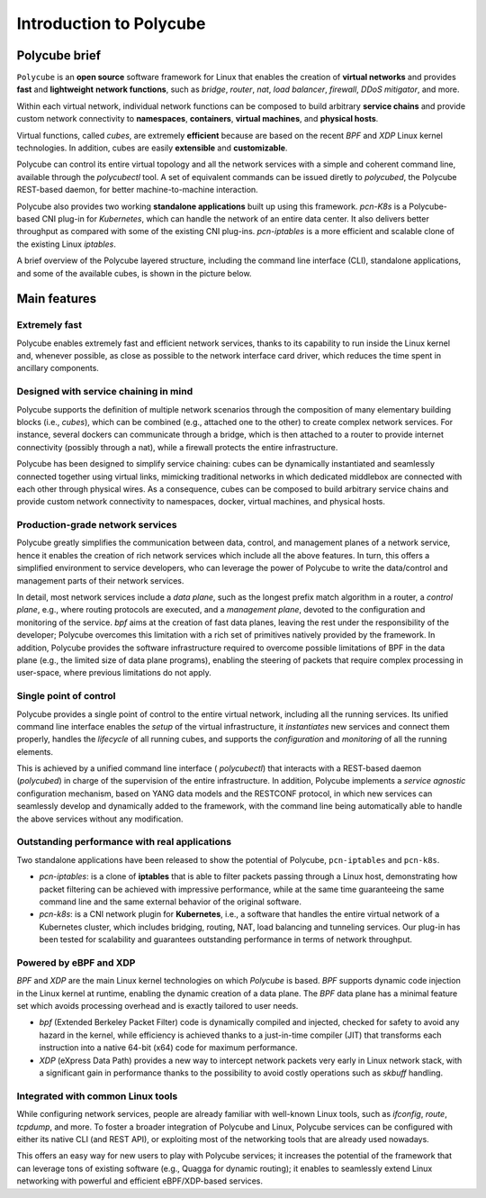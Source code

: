 Introduction to Polycube
========================

Polycube brief
--------------

``Polycube`` is an **open source** software framework for Linux that enables the creation of **virtual networks** and provides **fast** and **lightweight** **network functions**, such as `bridge`, `router`, `nat`, `load balancer`, `firewall`, `DDoS mitigator`, and more.
  
Within each virtual network, individual network functions can be composed to build arbitrary **service chains** and provide custom network connectivity to **namespaces**, **containers**, **virtual machines**, and **physical hosts**.

Virtual functions, called `cubes`, are extremely **efficient** because are based on the recent `BPF` and `XDP` Linux kernel technologies. In addition, cubes are easily **extensible** and **customizable**.

Polycube can control its entire virtual topology and all the network services with a simple and coherent command line, available through the `polycubectl` tool.
A set of equivalent commands can be issued diretly to `polycubed`, the Polycube REST-based daemon, for better machine-to-machine interaction.

Polycube also provides two working **standalone applications** built up using this framework.
`pcn-K8s` is a Polycube-based CNI plug-in for *Kubernetes*, which can handle the network of an entire data center. It also delivers better throughput as compared with some of the existing CNI plug-ins.
`pcn-iptables` is a more efficient and scalable clone of the existing Linux *iptables*.

A brief overview of the Polycube layered structure, including the command line interface (CLI), standalone applications, and some of the available cubes, is shown in the picture below.

.. image:: images/polycube-archi.png
   :alt: Polycube architecture brief


Main features
-------------

Extremely fast
~~~~~~~~~~~~~~
Polycube enables extremely fast and efficient network services, thanks to its capability to run inside the Linux kernel and, whenever possible, as close as possible to the network interface card driver, which reduces the time spent in ancillary components. 


Designed with service chaining in mind
~~~~~~~~~~~~~~~~~~~~~~~~~~~~~~~~~~~~~~
Polycube supports the definition of multiple network scenarios through the composition of many elementary building blocks (i.e., *cubes*),  which can be combined (e.g., attached one to the other) to create complex network services.
For instance, several dockers can communicate through a bridge, which is then attached to a router to provide internet connectivity (possibly through a nat), while a firewall protects the entire infrastructure.

Polycube has been designed to simplify service chaining: cubes can be dynamically instantiated and seamlessly connected together using virtual links, mimicking traditional networks in which dedicated middlebox are connected with each other through physical wires.
As a consequence, cubes can be composed to build arbitrary service chains and provide custom network connectivity to namespaces, docker, virtual machines, and physical hosts.


Production-grade network services
~~~~~~~~~~~~~~~~~~~~~~~~~~~~~~~~~
Polycube greatly simplifies the communication between data, control, and management planes of a network service, hence it enables the creation of rich network services which include all the above features.
In turn, this offers a simplified environment to service developers, who can leverage the power of Polycube to write the data/control and management parts of their network services.

In detail, most network services include a *data plane*, such as the longest prefix match algorithm in a router, a *control plane*, e.g., where routing protocols are executed, and a *management plane*, devoted to the configuration and monitoring of the service.
`bpf` aims at the creation of fast data planes, leaving the rest under the responsibility of the developer; Polycube overcomes this limitation with a rich set of primitives natively provided by the framework.
In addition, Polycube provides the software infrastructure required to overcome possible limitations of BPF in the data plane (e.g., the limited size of data plane programs), enabling the steering of packets that require complex processing in user-space, where previous limitations do not apply.


Single point of control
~~~~~~~~~~~~~~~~~~~~~~~
Polycube provides a single point of control to the entire virtual network, including all the running services.
Its unified command line interface enables the *setup* of the virtual infrastructure, it *instantiates* new services and connect them properly, handles the *lifecycle* of all running cubes, and supports the *configuration* and *monitoring* of all the running elements.

This is achieved by a unified command line interface ( `polycubectl`) that interacts with a REST-based daemon (`polycubed`) in charge of the supervision of the entire infrastructure.
In addition, Polycube implements a *service agnostic* configuration mechanism, based on YANG data models and the RESTCONF protocol, in which new services can seamlessly develop and dynamically added to the framework, with the command line being automatically able to handle the above services without any modification.


Outstanding performance with real applications
~~~~~~~~~~~~~~~~~~~~~~~~~~~~~~~~~~~~~~~~~~~~~~
Two standalone applications have been released to show the potential of Polycube, ``pcn-iptables`` and ``pcn-k8s``.

- `pcn-iptables`: is a clone of **iptables** that is able to filter packets passing through a Linux host, demonstrating how packet filtering can be achieved with impressive performance, while at the same time guaranteeing the same command line and the same external behavior of the original software.
- `pcn-k8s`: is a CNI network plugin for **Kubernetes**, i.e., a software that handles the entire virtual network of a Kubernetes cluster, which includes bridging, routing, NAT, load balancing and tunneling services. Our plug-in has been tested for scalability and guarantees outstanding performance in terms of network throughput.


Powered by eBPF and XDP
~~~~~~~~~~~~~~~~~~~~~~~
`BPF` and `XDP` are the main Linux kernel technologies on which `Polycube` is based. `BPF` supports dynamic code injection in the Linux kernel at runtime, enabling the dynamic creation of a data plane. The `BPF` data plane has a minimal feature set which avoids processing overhead and is exactly tailored to user needs.

- `bpf` (Extended Berkeley Packet Filter) code is dynamically compiled and injected, checked for safety to avoid any hazard in the kernel, while efficiency is achieved thanks to a just-in-time compiler (JIT) that transforms each instruction into a native 64-bit (x64) code for maximum performance.
- `XDP` (eXpress Data Path) provides a new way to intercept network packets very early in Linux network stack, with a significant gain in performance thanks to the possibility to avoid costly operations such as `skbuff` handling.


Integrated with common Linux tools
~~~~~~~~~~~~~~~~~~~~~~~~~~~~~~~~~~
While configuring network services, people are already familiar with well-known Linux tools, such as `ifconfig`, `route`, `tcpdump`, and more.
To foster a broader integration of Polycube and Linux, Polycube services can be configured with either its native CLI (and REST API), or exploiting most of the networking tools that are already used nowadays.

This offers an easy way for new users to play with Polycube services; it increases the potential of the framework that can leverage tons of existing software (e.g., Quagga for dynamic routing); it enables to seamlessly extend Linux networking with powerful and efficient eBPF/XDP-based services.

